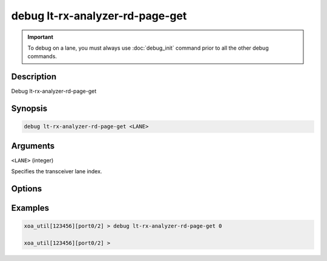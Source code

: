 debug lt-rx-analyzer-rd-page-get
================================

.. important::
    
    To debug on a lane, you must always use :doc:`debug_init` command prior to all the other debug commands.

    
Description
-----------

Debug lt-rx-analyzer-rd-page-get



Synopsis
--------

.. code-block:: text

    debug lt-rx-analyzer-rd-page-get <LANE>


Arguments
---------

``<LANE>`` (integer)

Specifies the transceiver lane index.


Options
-------



Examples
--------

.. code-block:: text

    xoa_util[123456][port0/2] > debug lt-rx-analyzer-rd-page-get 0

    xoa_util[123456][port0/2] >






